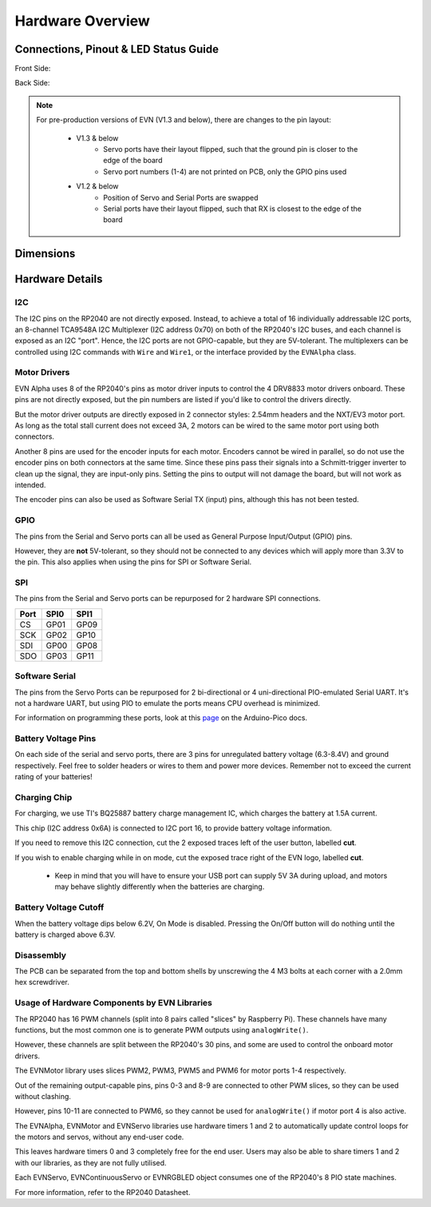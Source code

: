 Hardware Overview
=================

Connections, Pinout & LED Status Guide
--------------------------------------
Front Side:

.. image:: images/v1_4_pt1.svg

Back Side:

.. image:: images/v1_4_pt2.svg

.. note::
    For pre-production versions of EVN (V1.3 and below), there are changes to the pin layout:

        * V1.3 & below
            * Servo ports have their layout flipped, such that the ground pin is closer to the edge of the board
            * Servo port numbers (1-4) are not printed on PCB, only the GPIO pins used

        * V1.2 & below 
            * Position of Servo and Serial Ports are swapped
            * Serial ports have their layout flipped, such that RX is closest to the edge of the board

Dimensions
----------

.. image:: images/v1_4_dimension.svg

Hardware Details
----------------

I2C
"""
The I2C pins on the RP2040 are not directly exposed. Instead, to achieve a total of 16 individually addressable I2C ports, an 8-channel TCA9548A I2C Multiplexer (I2C address 0x70)
on both of the RP2040's I2C buses, and each channel is exposed as an I2C "port". Hence, the I2C ports are not GPIO-capable, but they are 5V-tolerant. The multiplexers can be controlled using I2C commands with ``Wire`` and ``Wire1``, or the interface provided by the ``EVNAlpha`` class.

Motor Drivers
"""""""""""""
EVN Alpha uses 8 of the RP2040's pins as motor driver inputs to control the 4 DRV8833 motor drivers onboard. These pins are not directly exposed, 
but the pin numbers are listed if you'd like to control the drivers directly.


But the motor driver outputs are directly exposed in 2 connector styles: 2.54mm headers and the NXT/EV3 motor port. As long as the total stall current does not exceed 3A, 
2 motors can be wired to the same motor port using both connectors.


Another 8 pins are used for the encoder inputs for each motor. Encoders cannot be wired in parallel, so do not use the encoder pins on both connectors at the same time. 
Since these pins pass their signals into a Schmitt-trigger inverter to clean up the signal, they are input-only pins. Setting the pins to output will not damage the board, but will not work as intended.


The encoder pins can also be used as Software Serial TX (input) pins, although this has not been tested.

GPIO
""""
The pins from the Serial and Servo ports can all be used as General Purpose Input/Output (GPIO) pins.

However, they are **not** 5V-tolerant, so they should not be connected to any devices which will apply more than 3.3V to the pin. This also applies when using the pins for SPI or Software Serial.

SPI
"""
The pins from the Serial and Servo ports can be repurposed for 2 hardware SPI connections.

====  ====  ====
Port  SPI0  SPI1
====  ====  ====
CS    GP01  GP09
SCK   GP02  GP10
SDI   GP00  GP08
SDO   GP03  GP11 
====  ====  ====

Software Serial
"""""""""""""""
The pins from the Servo Ports can be repurposed for 2 bi-directional or 4 uni-directional PIO-emulated Serial UART. It's not a hardware UART, 
but using PIO to emulate the ports means CPU overhead is minimized.

For information on programming these ports, look at this `page`_ on the Arduino-Pico docs.

.. _page: https://arduino-pico.readthedocs.io/en/latest/piouart.html

Battery Voltage Pins
""""""""""""""""""""
On each side of the serial and servo ports, there are 3 pins for unregulated battery voltage (6.3-8.4V) and ground respectively. Feel free to solder headers or wires to them and power more devices. Remember not to exceed the current rating of your batteries!

Charging Chip
"""""""""""""
For charging, we use TI's BQ25887 battery charge management IC, which charges the battery at 1.5A current.

This chip (I2C address 0x6A) is connected to I2C port 16, to provide battery voltage information.

If you need to remove this I2C connection, cut the 2 exposed traces left of the user button, labelled **cut**.

If you wish to enable charging while in on mode, cut the exposed trace right of the EVN logo, labelled **cut**.

    * Keep in mind that you will have to ensure your USB port can supply 5V 3A during upload, and motors may behave slightly differently when the batteries are charging.

Battery Voltage Cutoff
""""""""""""""""""""""

When the battery voltage dips below 6.2V, On Mode is disabled. Pressing the On/Off button will do nothing until the battery is charged above 6.3V.

Disassembly
"""""""""""

The PCB can be separated from the top and bottom shells by unscrewing the 4 M3 bolts at each corner with a 2.0mm hex screwdriver.

Usage of Hardware Components by EVN Libraries
"""""""""""""""""""""""""""""""""""""""""""""

The RP2040 has 16 PWM channels (split into 8 pairs called "slices" by Raspberry Pi). These channels have many functions, but the most common one is to generate PWM outputs using ``analogWrite()``.

However, these channels are split between the RP2040's 30 pins, and some are used to control the onboard motor drivers.

The EVNMotor library uses slices PWM2, PWM3, PWM5 and PWM6 for motor ports 1-4 respectively.

Out of the remaining output-capable pins, pins 0-3 and 8-9 are connected to other PWM slices, so they can be used without clashing.

However, pins 10-11 are connected to PWM6, so they cannot be used for ``analogWrite()`` if motor port 4 is also active.


The EVNAlpha, EVNMotor and EVNServo libraries use hardware timers 1 and 2 to automatically update control loops for the motors and servos, without any end-user code.

This leaves hardware timers 0 and 3 completely free for the end user. Users may also be able to share timers 1 and 2 with our libraries, as they are not fully utilised.


Each EVNServo, EVNContinuousServo or EVNRGBLED object consumes one of the RP2040's 8 PIO state machines.

For more information, refer to the RP2040 Datasheet.

